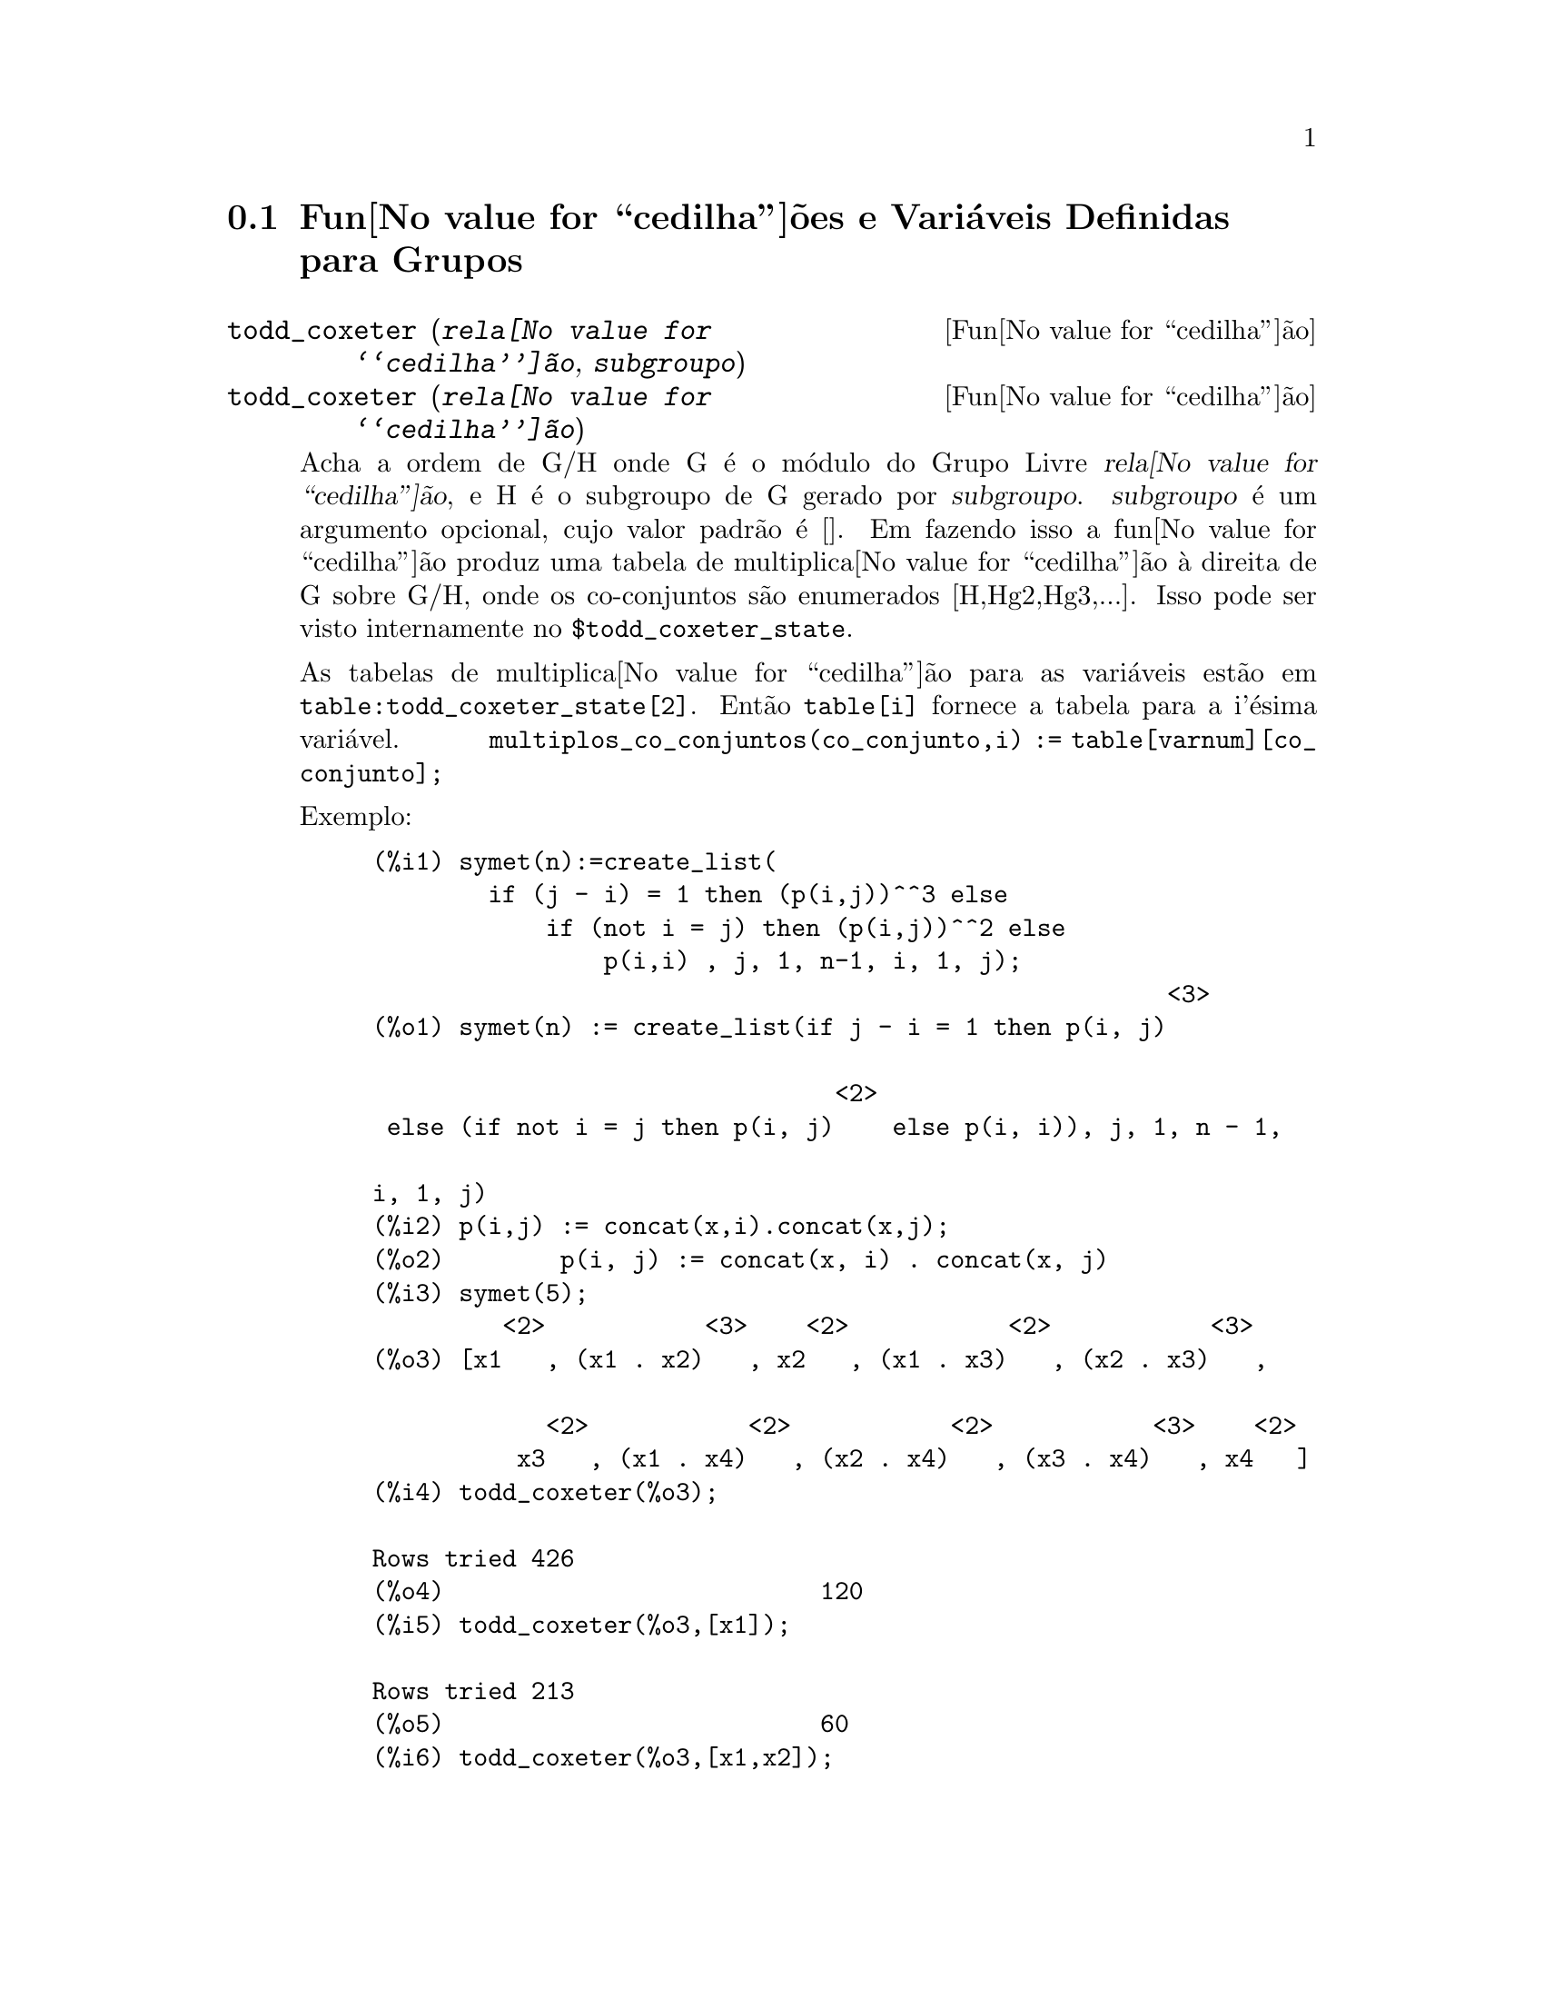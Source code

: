 @c Language: Brazilian Portuguese, Encoding: iso-8859-1
@c /Groups.texi/1.12/Sat Jun  2 00:12:46 2007/-ko/
@menu
* Fun@value{cedilha}@~{o}es e Vari@'{a}veis Definidas para Grupos::
@end menu

@node Fun@value{cedilha}@~{o}es e Vari@'{a}veis Definidas para Grupos,  , Grupos, Grupos
@section Fun@value{cedilha}@~{o}es e Vari@'{a}veis Definidas para Grupos

@deffn {Fun@value{cedilha}@~{a}o} todd_coxeter (@var{rela@value{cedilha}@~{a}o}, @var{subgroupo})
@deffnx {Fun@value{cedilha}@~{a}o} todd_coxeter (@var{rela@value{cedilha}@~{a}o})

Acha a ordem de G/H onde G @'{e} o m@'{o}dulo do Grupo Livre @var{rela@value{cedilha}@~{a}o}, e
H @'{e} o subgroupo de G gerado por @var{subgroupo}.  @var{subgroupo} @'{e} um argumento
opcional, cujo valor padr@~{a}o @'{e} [].  Em fazendo isso a fun@value{cedilha}@~{a}o produz uma
tabela de multiplica@value{cedilha}@~{a}o @`a direita de G sobre G/H, onde os
co-conjuntos s@~{a}o enumerados [H,Hg2,Hg3,...].  Isso pode ser visto internamente no
@code{$todd_coxeter_state}.

As tabelas de multiplica@value{cedilha}@~{a}o para as vari@'{a}veis est@~{a}o em
@code{table:todd_coxeter_state[2]}.  Ent@~{a}o @code{table[i]} fornece a tabela para
a i'@'{e}sima vari@'{a}vel.  @code{multiplos_co_conjuntos(co_conjunto,i) := table[varnum][co_conjunto];}

Exemplo:

@c ===beg===
@c symet(n):=create_list(
@c         if (j - i) = 1 then (p(i,j))^^3 else
@c             if (not i = j) then (p(i,j))^^2 else
@c                 p(i,i) , j, 1, n-1, i, 1, j);
@c p(i,j) := concat(x,i).concat(x,j);
@c symet(5);
@c todd_coxeter(%o3);
@c todd_coxeter(%o3,[x1]);
@c todd_coxeter(%o3,[x1,x2]);
@c table:todd_coxeter_state[2]$
@c table[1];
@c ===end===
@example
(%i1) symet(n):=create_list(
        if (j - i) = 1 then (p(i,j))^^3 else
            if (not i = j) then (p(i,j))^^2 else
                p(i,i) , j, 1, n-1, i, 1, j);
                                                       <3>
(%o1) symet(n) := create_list(if j - i = 1 then p(i, j)

                                <2>
 else (if not i = j then p(i, j)    else p(i, i)), j, 1, n - 1, 

i, 1, j)
(%i2) p(i,j) := concat(x,i).concat(x,j);
(%o2)        p(i, j) := concat(x, i) . concat(x, j)
(%i3) symet(5);
         <2>           <3>    <2>           <2>           <3>
(%o3) [x1   , (x1 . x2)   , x2   , (x1 . x3)   , (x2 . x3)   , 

            <2>           <2>           <2>           <3>    <2>
          x3   , (x1 . x4)   , (x2 . x4)   , (x3 . x4)   , x4   ]
(%i4) todd_coxeter(%o3);

Rows tried 426
(%o4)                          120
(%i5) todd_coxeter(%o3,[x1]);

Rows tried 213
(%o5)                          60
(%i6) todd_coxeter(%o3,[x1,x2]);

Rows tried 71
(%o6)                          20
(%i7) table:todd_coxeter_state[2]$
(%i8) table[1];
(%o8) @{Array: (SIGNED-BYTE 30) #(0 2 1 3 7 6 5 4 8 11 17 9 12 14 #

13 20 16 10 18 19 15 0 0 0 0 0 0 0 0 0 0 0 0

  0 0 0)@}

@end example

Observe que somente os elementos de 1 a 20 desse array @code{%o8} s@~{a}o significativos.
@code{table[1][4] = 7} indica coset4.var1 = coset7

@end deffn

